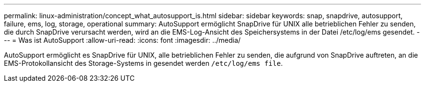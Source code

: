 ---
permalink: linux-administration/concept_what_autosupport_is.html 
sidebar: sidebar 
keywords: snap, snapdrive, autosupport, failure, ems, log, storage, operational 
summary: AutoSupport ermöglicht SnapDrive für UNIX alle betrieblichen Fehler zu senden, die durch SnapDrive verursacht werden, wird an die EMS-Log-Ansicht des Speichersystems in der Datei /etc/log/ems gesendet. 
---
= Was ist AutoSupport
:allow-uri-read: 
:icons: font
:imagesdir: ../media/


[role="lead"]
AutoSupport ermöglicht es SnapDrive für UNIX, alle betrieblichen Fehler zu senden, die aufgrund von SnapDrive auftreten, an die EMS-Protokollansicht des Storage-Systems in gesendet werden `/etc/log/ems file`.
